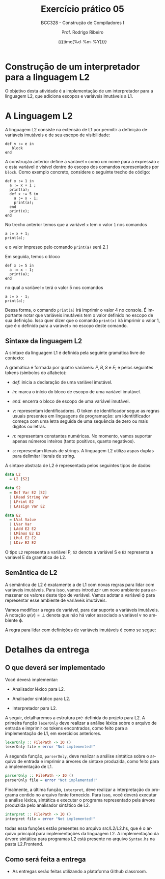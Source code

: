 
#+TITLE:     Exercício prático 05
#+SUBTITLE:  BCC328 - Construção de Compiladores I
#+AUTHOR:    Prof. Rodrigo Ribeiro
#+EMAIL:     rodrigo.ribeiro@ufop.edu.br
#+DATE:      {{{time(%d-%m-%Y)}}}
#+LANGUAGE:  en
#+OPTIONS:   H:3 num:t toc:nil \n:nil @:t ::t |:t ^:t -:t f:t *:t <:t ^:nil _:nil
#+OPTIONS:   H:3 num:nil
#+STARTUP:   showall
#+STARTUP:   align
#+latex_class: article
#+latex_class_options: [a4paper,11pt]
#+LATEX_HEADER: \usepackage[table]{xcolor}
#+LATEX_HEADER: \usepackage[margin=0.9in,bmargin=1.0in,tmargin=1.0in]{geometry}
#+LATEX_HEADER: \usepackage{algorithm2e}
#+LATEX_HEADER: \usepackage{algorithm}
#+LATEX_HEADER: \usepackage{amsmath}
#+LATEX_HEADER: \usepackage{arydshln}
#+LATEX_HEADER: \usepackage{subcaption}
#+LaTeX_HEADER: \newcommand{\point}[1]{\noindent \textbf{#1}}
#+LaTeX_HEADER: \usepackage{hyperref}
#+LaTeX_HEADER: \usepackage{csquotes}
#+LATEX_HEADER: \usepackage{graphicx}
#+LATEX_HEADER: \usepackage{bm}
#+LATEX_HEADER: \usepackage{subfig}
#+LaTeX_HEADER: \usepackage[mla]{ellipsis}
#+LaTeX_HEADER: \parindent = 0em
#+LaTeX_HEADER: \setlength\parskip{.5\baselineskip}
#+LaTeX_HEADER: \usepackage{pgf}
#+LaTeX_HEADER: \usepackage{tikz}
#+LaTeX_HEADER: \usetikzlibrary{shapes,arrows,automata,quotes}
#+LaTeX_HEADER: \usepackage[latin1]{inputenc}
#+LATEX_HEADER: \usepackage{adjustbox}

* Construção de um interpretador para a linguagem L2

O objetivo desta atividade é a implementação de um interpretador para  a linguagem L2,
que adiciona escopos e variáveis imutáveis a L1.

* A Linguagem L2

A linguagem L2 consiste na extensão de L1 por permitir a definição de variáveis imutáveis
e de seu escopo de visibilidade:

#+begin_src
  def v := e in
     block
  end
#+end_src

A construção anterior define a variável =v= como um nome para a expressão =e= e esta variável
é visível dentro do escopo dos comandos representados por =block=. Como exemplo concreto,
considere o seguinte trecho de código:

#+begin_src
def x := 1 in
  a := x + 1 ;
  print(a);
  def x := 5 in
    a := x - 1;
    print(a);
  end
  print(x);
end
#+end_src

No trecho anterior temos que a variável =x= tem o valor =1= nos comandos
#+begin_src
a := x + 1;
print(a);
#+end_src
e o valor impresso pelo comando =print(a)= será 2.]

Em seguida, temos o bloco

#+begin_src
def x := 5 in
  a := x - 1;
  print(a);
end
#+end_src
no qual a variável =x= terá o valor 5 nos comandos
#+begin_src
a := x - 1;
print(a);
#+end_src
Dessa forma, o comando =print(a)= irá imprimir o valor 4 no console.
É importante notar que variáveis imutáveis tem o valor definido no
escopo de sua definição. Isso quer dizer que o comando =print(x)=
irá imprimir o valor 1, que é o definido para a varável =x= no escopo
deste comando.

** Sintaxe da linguagem L2

A sintaxe da linguagem L1 é definida pela seguinte gramática livre de contexto:

\begin{array}{lcl}
P & \to  & B \\
B & \to  & S\, B\:|\:\lambda\\
S & \to  & v := E ; \\
  & \mid & read(E,v);\\
  & \mid & print(E); \\
  & \mid & def\:v := E\:in\:P\:end\\
E & \to  & n \\
  & \mid & v \\
  & \mid & s \\
  & \mid & E + E \\
  & \mid & E - E \\
  & \mid & E * E \\
  & \mid & E \ E \\
\end{array}

A gramática é formada por quatro variáveis: $P,\,B,\,S$ e $E$; e pelos seguintes tokens (símbolos do alfabeto):

- $def$: inicia a declaração de uma variável imutável.

- $in$: marca o início do bloco de escopo de uma variável imutável.

- $end$: encerra o bloco de escopo de uma variável imutável.

- $v$: representam identificadores. O token de identificador segue as regras usuais presentes em linguagens de programação:
  um identitificador começa com uma letra seguida de uma sequência de zero ou mais dígitos ou letras.

- $n$: representam constantes numéricas. No momento, vamos suportar apenas números inteiros (tanto positivos, quanto negativos).

- $s$: representam literais de strings. A linguagem L2 utiliza aspas duplas para delimitar literais de string.

A sintaxe abstrata de L2 é representada pelos seguintes tipos de dados:

#+begin_src haskell
data L2
  = L2 [S2]

data S2
  = Def Var E2 [S2]
  | LRead String Var
  | LPrint E2
  | LAssign Var E2

data E2
  = LVal Value
  | LVar Var
  | LAdd E2 E2
  | LMinus E2 E2
  | LMul E2 E2
  | LDiv E2 E2
#+end_src

O tipo =L2= representa a variável P, =S2= denota a variável S e =E2= representa a
variável E  da gramática de L2.

** Semântica de L2

A semântica de L2 é exatamente a de L1 com novas regras para lidar com variáveis imutáveis.
Para isso, vamos introduzir um novo ambiente para armazenar os valores deste tipo de variável.
Vamos adotar a variável \varphi para representar esse ambiente de variáveis imutáveis.

Vamos modificar a regra de variável, para dar suporte a variáveis imutáveis. A notação
$\varphi(v) = \bot$ denota que não há valor associado a variável v no ambiente \varphi.

\begin{array}{c}
  \dfrac{\varphi(v) = \bot\,\,\,\,\,\sigma(v) = n}{\varphi ; \sigma ; v \Downarrow n}\\ \\
  \dfrac{\varphi(v) = n}{\varphi ; \sigma ; v \Downarrow n}\\ \\
\end{array}

A regra para lidar com definições de variáveis imutáveis é como se segue:

\begin{array}{c}
  \dfrac{\varphi ; \sigma ; e \Downarrow n\,\,\,\,\,\varphi' = \varphi[v \mapsto n]\,\,\,\,\varphi';\sigma ; B \Downarrow \sigma'}
        {\varphi ; \sigma ; def\,v:=e\,in\,B \Downarrow \varphi ; \sigma'}
\end{array}

* Detalhes da entrega

** O que deverá ser implementado

Você deverá implementar:

- Analisador léxico para L2.

- Analisador sintático para L2.

- Interpretador para L2.

A seguir, detalharemos a estrutura pré-definida do projeto para L2.
A primeira função =lexerOnly= deve realizar a análise léxica sobre o
arquivo de entrada e imprimir os tokens encontrados, como feito para a
implementação de L1, em exercícios anteriores.

#+begin_src haskell
lexerOnly :: FilePath -> IO ()
lexerOnly file = error "Not implemented!"
#+end_src

A segunda função, =parserOnly=, deve realizar a análise sintática sobre o
arquivo de entrada e imprimir a árvores de sintaxe produzida, como feito para a
implementação de L1.

#+begin_src haskell
parserOnly :: FilePath -> IO ()
parserOnly file = error "Not implemented!"
#+end_src

Finalmente, a última função, =interpret=, deve realizar a interpretação do programa
contido no arquivo fonte fornecido. Para isso, você deverá executar a análise léxica,
sintática e executar o programa representado pela árvore produzida pelo analisador
sintático de L2.

#+begin_src haskell
interpret :: FilePath -> IO ()
interpret file = error "Not implemented!"
#+end_src

todas essa funções estão presentes no arquivo src/L2/L2.hs, que é o arquivo principal
para implementações da linguagem L2.
A implementação da árvore sintática para programas L2 está presente no arquivo =Syntax.hs=
na pasta L2.Frontend.

** Como será feita a entrega

- As entregas serão feitas utilizando a plataforma Github classroom.
